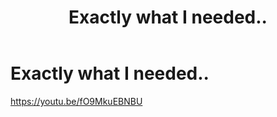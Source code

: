 #+TITLE: Exactly what I needed..

* Exactly what I needed..
:PROPERTIES:
:Author: rotorfiend
:Score: 0
:DateUnix: 1599505558.0
:DateShort: 2020-Sep-07
:FlairText: Recommendation
:END:
[[https://youtu.be/fO9MkuEBNBU]]

